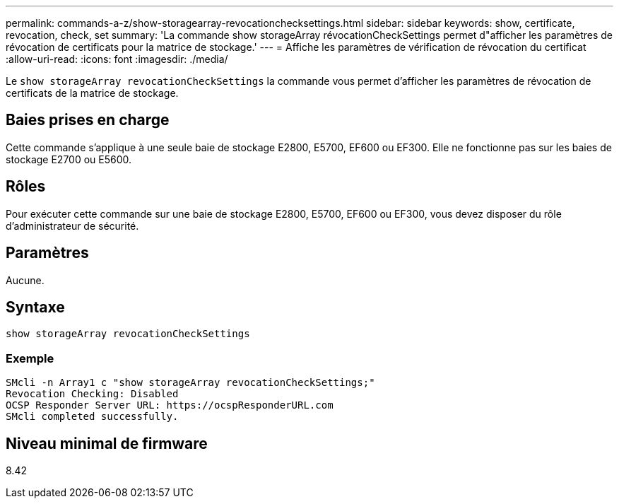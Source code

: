 ---
permalink: commands-a-z/show-storagearray-revocationchecksettings.html 
sidebar: sidebar 
keywords: show, certificate, revocation, check, set 
summary: 'La commande show storageArray révocationCheckSettings permet d"afficher les paramètres de révocation de certificats pour la matrice de stockage.' 
---
= Affiche les paramètres de vérification de révocation du certificat
:allow-uri-read: 
:icons: font
:imagesdir: ./media/


[role="lead"]
Le `show storageArray revocationCheckSettings` la commande vous permet d'afficher les paramètres de révocation de certificats de la matrice de stockage.



== Baies prises en charge

Cette commande s'applique à une seule baie de stockage E2800, E5700, EF600 ou EF300. Elle ne fonctionne pas sur les baies de stockage E2700 ou E5600.



== Rôles

Pour exécuter cette commande sur une baie de stockage E2800, E5700, EF600 ou EF300, vous devez disposer du rôle d'administrateur de sécurité.



== Paramètres

Aucune.



== Syntaxe

[listing]
----
show storageArray revocationCheckSettings
----


=== Exemple

[listing]
----
SMcli -n Array1 c "show storageArray revocationCheckSettings;"
Revocation Checking: Disabled
OCSP Responder Server URL: https://ocspResponderURL.com
SMcli completed successfully.
----


== Niveau minimal de firmware

8.42

